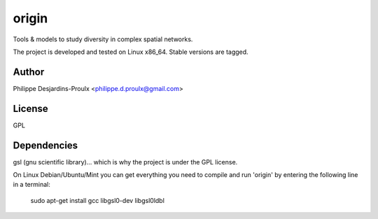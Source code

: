 origin
======
Tools & models to study diversity in complex spatial networks.

The project is developed and tested on Linux x86_64. Stable versions are tagged.

Author
------
Philippe Desjardins-Proulx <philippe.d.proulx@gmail.com>

License
-------
GPL

Dependencies
------------
gsl (gnu scientific library)... which is why the project is under the GPL license.

On Linux Debian/Ubuntu/Mint you can get everything you need to compile and run 'origin' by entering the following line in a terminal:

    sudo apt-get install gcc libgsl0-dev libgsl0ldbl
